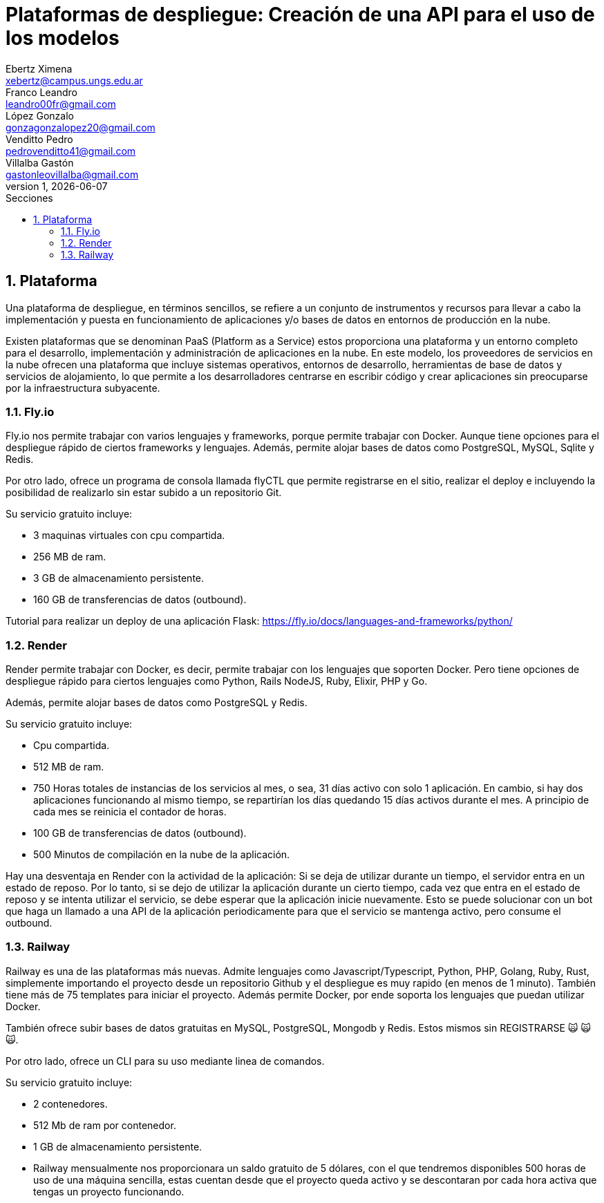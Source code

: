 = Plataformas de despliegue: Creación de una API para el uso de los modelos
Ebertz Ximena <xebertz@campus.ungs.edu.ar>; Franco Leandro <leandro00fr@gmail.com>; López Gonzalo <gonzagonzalopez20@gmail.com>; Venditto Pedro <pedrovenditto41@gmail.com>; Villalba Gastón <gastonleovillalba@gmail.com>;
v1, {docdate}
:toc:
:title-page:
:toc-title: Secciones
:numbered:
:source-highlighter: highlight.js
:tabsize: 4
:nofooter:
:pdf-page-margin: [2.8cm, 2.8cm, 2.8cm, 2.8cm]

== Plataforma

Una plataforma de despliegue, en términos sencillos, se refiere a un conjunto de instrumentos y recursos para llevar a cabo la implementación y puesta en funcionamiento de aplicaciones y/o bases de datos en entornos de producción en la nube. 

Existen plataformas que se denominan PaaS (Platform as a Service) estos proporciona una plataforma y un entorno completo para el desarrollo, implementación y administración de aplicaciones en la nube. En este modelo, los proveedores de servicios en la nube ofrecen una plataforma que incluye sistemas operativos, entornos de desarrollo, herramientas de base de datos y servicios de alojamiento, lo que permite a los desarrolladores centrarse en escribir código y crear aplicaciones sin preocuparse por la infraestructura subyacente.

=== Fly.io

Fly.io nos permite trabajar con varios lenguajes y frameworks, porque permite trabajar con Docker. Aunque tiene opciones para el despliegue rápido de ciertos frameworks y lenguajes.
Además, permite alojar bases de datos como PostgreSQL, MySQL, Sqlite y Redis.

Por otro lado, ofrece un programa de consola llamada flyCTL que permite registrarse en el sitio, realizar el deploy e incluyendo la posibilidad de realizarlo sin estar subido a un repositorio Git.

Su servicio gratuito incluye:

* 3 maquinas virtuales con cpu compartida.
* 256 MB de ram.
* 3 GB de almacenamiento persistente.
* 160 GB de transferencias de datos (outbound).

Tutorial para realizar un deploy de una aplicación Flask: https://fly.io/docs/languages-and-frameworks/python/

=== Render

Render permite trabajar con Docker, es decir, permite trabajar con los lenguajes que soporten Docker. Pero tiene opciones de despliegue rápido para ciertos lenguajes como Python, Rails NodeJS, Ruby, Elixir, PHP y Go. 

Además, permite alojar bases de datos como PostgreSQL y Redis.

Su servicio gratuito incluye:

* Cpu compartida. 
* 512 MB de ram.
* 750 Horas totales de instancias de los servicios al mes, o sea, 31 días activo con solo 1 aplicación. En cambio, si hay dos aplicaciones funcionando al mismo tiempo, se repartirían los días quedando 15 días activos durante el mes. A principio de cada mes se reinicia el contador de horas.
* 100 GB de transferencias de datos (outbound).
* 500 Minutos de compilación en la nube de la aplicación.

Hay una desventaja en Render con la actividad de la aplicación: Si se deja de utilizar durante un tiempo, el servidor entra en un estado de reposo. Por lo tanto, si se dejo de utilizar la aplicación durante un cierto tiempo, cada vez que entra en el estado de reposo y se intenta utilizar el servicio, se debe esperar que la aplicación inicie nuevamente. Esto se puede solucionar con un bot que haga un llamado a una API de la aplicación periodicamente para que el servicio se mantenga activo, pero consume el outbound.

=== Railway

Railway es una de las plataformas más nuevas. Admite lenguajes como Javascript/Typescript, Python, PHP, Golang, Ruby, Rust, simplemente importando el proyecto desde un repositorio Github y el despliegue es muy rapido (en menos de 1 minuto). También tiene más de 75 templates para iniciar el proyecto. Además permite Docker, por ende soporta los lenguajes que puedan utilizar Docker.

También ofrece subir bases de datos gratuitas en MySQL, PostgreSQL, Mongodb y Redis. Estos mismos sin REGISTRARSE &#x1F640; &#x1F640; &#x1F640;.

Por otro lado, ofrece un CLI para su uso mediante linea de comandos.

Su servicio gratuito incluye:

* 2 contenedores.
* 512 Mb de ram por contenedor.
* 1 GB de almacenamiento persistente.
* Railway mensualmente nos proporcionara un saldo gratuito de 5 dólares, con el que tendremos disponibles 500 horas de uso de una máquina sencilla, estas cuentan desde que el proyecto queda activo y se descontaran por cada hora activa que tengas un proyecto funcionando.